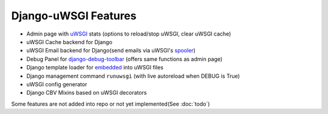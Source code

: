 Django-uWSGI Features
~~~~~~~~~~~~~~~~~~~~~

* Admin page with `uWSGI`_ stats (options to reload/stop uWSGI, clear uWSGI cache)
* uWSGI Cache backend for Django
* uWSGI Email backend for Django(send emails via uWSGI's `spooler`_)
* Debug Panel for `django-debug-toolbar`_ (offers same functions as admin page)
* Django template loader for `embedded`_ into uWSGI files
* Django management command ``runuwsgi`` (with live autoreload when DEBUG is True)
* uWSGI config generator
* Django CBV Mixins based on uWSGI decorators

Some features are not added into repo or not yet implemented(See :doc:`todo`)


.. _uWSGI: http://uwsgi-docs.readthedocs.org/en/latest/
.. _django-debug-toolbar: http://django-debug-toolbar.readthedocs.org/en/latest/
.. _spooler: http://uwsgi-docs.readthedocs.org/en/latest/Spooler.html
.. _embedded: http://uwsgi-docs.readthedocs.org/en/latest/Embed.html
